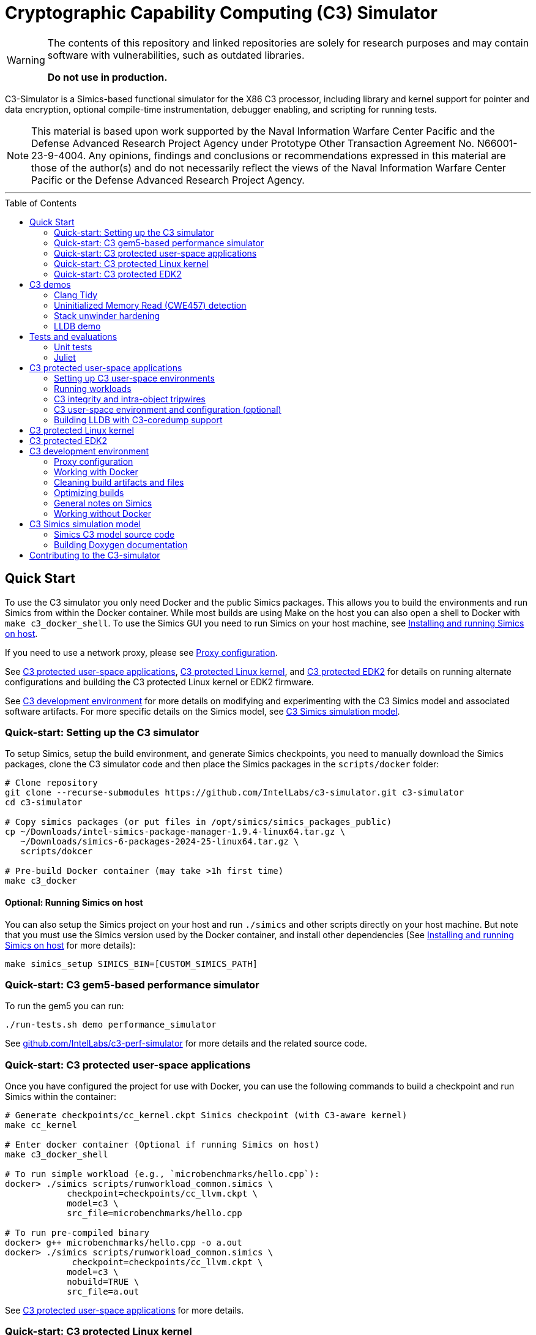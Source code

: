 = Cryptographic Capability Computing (C3) Simulator
:toc: macro
:toc-placement!:
ifdef::env-github[]
:tip-caption: :bulb:
:note-caption: :information_source:
:important-caption: :heavy_exclamation_mark:
:caution-caption: :fire:
:warning-caption: :warning:
endif::[]
:source-highlighter: pygments
:source-language: bash
:ispm-base: intel-simics-package-manager-1.9.4
:ispm-base-stem: intel-simics-package-manager-1.9.4-linux64
:simics-base: /opt/simics/simics-6.0.198
:simics-pkg-ver: 2024.25
:simics-pkg-ver-stem: simics-6-packages-2024-25-linux64
:simics-repo-url: https://github.com/IntelLabs/c3-simulator.git
:simics-public-url: https://software.intel.com/content/www/us/en/develop/articles/simics-simulator.html
:CKPT_NOKERNEL_BASE: /opt/simics/checkpoints/glibc_latest.ckpt
:CKPT_KERNEL_BASE: /opt/simics/checkpoints/ubuntu-20.4_latest.ckpt
:CKPT_GLIBC: checkpoints/cc_glibc.ckpt
:CKPT_LLVM: checkpoints/cc_llvm.ckpt
:CKPT_KERNEL: checkpoints/cc_kernel.ckpt
:SIMICS_BIN: /opt/simics/simics-6/simics-latest/bin
:SIMICS_DEF_MODULE: c3

[WARNING]
====
The contents of this repository and linked repositories are solely for
research purposes and may contain software with vulnerabilities, such as
outdated libraries.

**Do not use in production.**
====

C3-Simulator is a Simics-based functional simulator for the X86 C3 processor,
including library and kernel support for pointer and data encryption, optional
compile-time instrumentation, debugger enabling, and scripting for running
tests.

[NOTE]
====
This material is based upon work supported by the Naval Information Warfare
Center Pacific and the Defense Advanced Research Project Agency under Prototype
Other Transaction Agreement No. N66001-23-9-4004. Any opinions, findings and
conclusions or recommendations expressed in this material are those of the
author(s) and do not necessarily reflect the views of the Naval Information
Warfare Center Pacific or the Defense Advanced Research Project Agency.
====

---

toc::[]

== Quick Start

To use the C3 simulator you only need Docker and the public Simics packages.
This allows you to build the environments and run Simics from within the Docker
container. While most builds are using Make on the host you can also open a
shell to Docker with `make c3_docker_shell`. To use the Simics GUI you need to
run Simics on your host machine, see <<Installing and running Simics on host>>.

If you need to use a network proxy, please see <<Proxy configuration>>.

See <<C3 protected user-space applications>>, <<C3 protected Linux kernel>>,
and <<C3 protected EDK2>> for details on running alternate configurations and
building the C3 protected Linux kernel or EDK2 firmware.

See <<C3 development environment>> for more details on modifying and
experimenting with the C3 Simics model and associated software artifacts. For
more specific details on the Simics model, see <<C3 Simics simulation model>>.

=== Quick-start: Setting up the C3 simulator

To setup Simics, setup the build environment, and generate Simics checkpoints,
you need to manually download the Simics packages, clone the C3 simulator code
and then place the Simics packages in the `scripts/docker` folder:

[source,subs=attributes]
----
# Clone repository
git clone --recurse-submodules {simics-repo-url} c3-simulator
cd c3-simulator

# Copy simics packages (or put files in /opt/simics/simics_packages_public)
cp ~/Downloads/{ispm-base-stem}.tar.gz \
   ~/Downloads/{simics-pkg-ver-stem}.tar.gz \
   scripts/dokcer

# Pre-build Docker container (may take >1h first time)
make c3_docker
----

==== Optional: Running Simics on host

You can also setup the Simics project on your host and run `./simics` and other
scripts directly on your host machine. But note that you must use the Simics
version used by the Docker container, and install other dependencies (See
<<Installing and running Simics on host>> for more details):

[source,subs=attributes]
----
make simics_setup SIMICS_BIN=[CUSTOM_SIMICS_PATH]
----

=== Quick-start: C3 gem5-based performance simulator

To run the gem5 you can run:

[source,subs=attributes]
----
./run-tests.sh demo performance_simulator
----

See
link:https://github.com/IntelLabs/c3-perf-simulator[github.com/IntelLabs/c3-perf-simulator]
for more details and the related source code.

=== Quick-start: C3 protected user-space applications

Once you have configured the project for use with Docker, you can use the
following commands to build a checkpoint and run Simics within the container:

[source,subs=attributes]
----
# Generate {CKPT_KERNEL} Simics checkpoint (with C3-aware kernel)
make cc_kernel

# Enter docker container (Optional if running Simics on host)
make c3_docker_shell

# To run simple workload (e.g., `microbenchmarks/hello.cpp`):
docker> ./simics scripts/runworkload_common.simics \
            checkpoint={CKPT_LLVM} \
            model={SIMICS_DEF_MODULE} \
            src_file=microbenchmarks/hello.cpp

# To run pre-compiled binary
docker> g++ microbenchmarks/hello.cpp -o a.out
docker> ./simics scripts/runworkload_common.simics \
             checkpoint={CKPT_LLVM} \
            model={SIMICS_DEF_MODULE} \
            nobuild=TRUE \
            src_file=a.out
----

See <<C3 protected user-space applications>> for more details.

### Quick-start: C3 protected Linux kernel

To build and run C3-hardened Linux kernel, run:

[source,subs=attributes]
----
make c3_docker-linux_buildroot
----

See <<C3 protected Linux kernel>> for more details.

### Quick-start: C3 protected EDK2

To boot up a C3-hardened EDK2 you will need to build EDK2 and the Buildroot
Linux environment that is going to be booted under EDK2. The following commands
build and boot the environment, and open up a Linux shell booted under the
C3-hardened EDK2:

[source,subs=attributes]
----
# Build and run EDK2 (note this will take >1h the first time)
make edk2_all
make edk2_run
# or:
./run-tests.sh demo edk2
----

See <<C3 protected EDK2>> for more details.

== C3 demos

=== Clang Tidy

The C3 LLVM include a clang-tidy to help optimize code for C3 intra-object
protections by suggesting various code changes to achieve optimal memory
layouts. Note that while vanilla C3 does not require memory layout changes, the
intra-object protection uses tripwires that require memory layout changes;
which is what the C3 clang-tidy helps with.

To run demo and see examples of suggested changes:
[source,subs=attributes]
----
make c3_docker-demo-clang_tidy.sh
----

=== Uninitialized Memory Read (CWE457) detection

C3 can be used to detect uninitialized memory reads, using integrity check
values.

To run demo:

[source,subs=attributes]
----
make c3_docker-demo-cwe457.sh
----

=== Stack unwinder hardening

C3 can be used to protect the stack by setting the stack pointer register to a
cryptographic address (CA). In addition to providing isolation from other
memory regions, this allows the unwinder to utilize the CA for additional
checks during unwinding.

To view a demo of this in operation, run:
[source,subs=attributes]
----
make c3_docker-demo-castack_and_unwind_01
----

=== LLDB demo

The C3 LLVM includes a C3-aware LLDB debugger, and the C3-kernel can furnish
coredumps with additional metadata to facilitate debugging of C3-protected
applications.

To view a demo of this, run:
[source,subs=attributes]
----
make c3_docker-demo-lldb_debug_01
----


== Tests and evaluations

=== Unit tests

The tests are currently configured to use LLVM's libunwind, consequently you
must use an LLVM checkpoint to run unit tests (e.g., {ckpt_llvm} as described
above). You may also run with a C3-aware kernel checkpoint (e.g.,
{ckpt_kernel}), in which case you need to add `--have-kernel`. You can run all
tests directly with pytest:

[source,subs=attributes]
----
# With non-kernel checkpoint:
pytest -n<NUM_JOBS> -v python_tests --checkpoint {ckpt_llvm} [--model <MODEL>]*
# With a C3-aware kernel:
pytest -n<NUM_JOBS> -v python_tests --checkpoint {ckpt_kernel} --have-kernel [--model <MODEL>]*
----


Common options:

[frame=none,grid=none,cols="1,4"]
|====
| --checkpoint PATH     | Set the checkpoint to use
| --model               | Run tests only with the specified model. Can specify multiple models by appending '--model <model_name>' for each model. The '{SIMICS_DEF_MODULE}-integrity' model will run on the {SIMICS_DEF_MODULE} but configure it to use integrity
| --nomodel             | Exclude specific models from the run. Useful when leaving out `--model` to run all on all default models, but still exclude specific models.
| -d\|--dist=load       | Load-balance tests.
| --have-kernel         | Run C3-kernel dependent tests
|====


You can also run individual unit tests. To do so, you will need some additional
options: `include_folders` to copy the unit test include folder, and 2) add the
unit_tests include and `-DC3_MODEL define to `gcc_flags`:

[source,subs=attributes]
----
./simics unit_tests/runtest_common.simics \
    checkpoint={CKPT_LLVM} \
    model={SIMICS_DEF_MODULE} \
    src_file=unit_tests/common/gtest_hello.cpp
----


==== Testing different configurations

To test different configuration (e.g. integrity), the test scripts support
pseudo models that configure the underlying model in specific ways. Currently
these models are:

[frame=none,grid=none,cols="1,4"]
|====
| {SIMICS_DEF_MODULE}-integrity         | Test C3 integrity.
| {SIMICS_DEF_MODULE}-integrity-intra   | Test C3 intra-object integrity.
| {SIMICS_DEF_MODULE}-castack           | Test C3 CAStack.
| {SIMICS_DEF_MODULE}-nowrap            | Test C3 glibc NOWRAP variant.
|====

Note that the checks may have dependencies to specific checkpoints (e.g., the
{SIMICS_DEF_MODULE}-nowrap model requires a nowrap checkpoint). For instance, to
test C3 integrity, run:

[source,subs=attributes]
----
pytest -v python_tests/test_unit.py \
       --checkpoint {ckpt_llvm} \
       --model {SIMICS_DEF_MODULE}-integrity
----

You can also run single modified tests by providing the appropriate commands to
the test script:

[source,subs=attributes]
----
./simics unit_tests/runtest_common.simics \
    checkpoint={CKPT_LLVM} \
    model={SIMICS_DEF_MODULE} \
    enable_integrity=TRUE \
    src_file=unit_tests/common/gtest_hello.cpp
----

To enable ICV-based intra-object tripwires, you need to use the C3-enabled
LLVM/Clang that is included in any checkpoint with the C3 LLVM installed.

[source,subs=attributes]
----
# For single unit tests with intra-object integrity:
./simics unit_tests/runtest_common.simics \
    checkpoint={CKPT_KERNEL} \
    model={SIMICS_DEF_MODULE} \
    enable_integrity=TRUE \
    compiler="/home/simics/llvm/llvm_install/bin/clang++" \
    gcc_flags="-fuse-ld=lld -finsert-intraobject-tripwires=all" \
    src_file=unit_tests/common/gtest_hello.cpp

# For unit tests via pytest:
pytest -v python_tests/test_unit.py --checkpoint {ckpt_kernel} --have-kernel --model {SIMICS_DEF_MODULE}-integrity-intra
----

==== Adding new unit tests

The test runner automatically discovers tests in the `unit tests` folder based
on header labels specified at the top of the file. Starting from the first line,
all lines starting with `//` are considered part of the test header. Any files
that contain the label `// model: <enabled_models>` is interpreted as a unit
test.

An up-to-date list of recognized labels can be found in the
`python_tests/test_unit.py` file, but some common labels are:

[frame=none,grid=none,cols="1,4"]
|====
| model         | Can be * to indicate all models, or a list of specific models.
| need_kernel   | The test requires the C3-aware kernel.
| no_kernel     | The test is not compatible with the C3-aware kernel.
| nomodel       | List of models to exclude from testing.
| should_fail   | The correct behavior of the test is to fail (i.e., exit with non-zero). This is typical for tests that test detection error conditions such as buffer overflows.
| cxx_flags     | Additional flags needed when compiling the test.
| simics_args   | Additional arguments to pass to Simics when running test.
| xfail         | Mark test as xfail for listed models.
|====



=== Juliet

C3 protections have been evaluated using a subset of the Juliet test suite. To
replicate those results, you can run the following commands.

[source,subs=attributes]
----
# Build necessary checkpoints for the Juliet benchmarks (if not already done)
make cc_kernel
make c3_docker-ckpt-cc_llvm_1b_ovf

# Baseline for heap vulnerabilities (without C3 protections)
make c3_docker-demo-juliet-native
# Baseline for stack vulnerabilities (without C3 protections)
make c3_docker-demo-juliet-native-stack

# C3-protected heap
make c3_docker-demo-juliet-c3-heap
# C3-protected heap with 1b overflow detection
make c3_docker-demo-juliet-c3-heap-align
# C3-protected stack
make c3_docker-demo-juliet-c3-stack
----

Alternatively, you can run all the Juliet tests with:
[source,subs=attributes]
----
# Run all Juliet tests with run-tests.sh:
./run-tests.sh build
./run-tests.sh demo juliet
----

NOTE: To run the juliet-c3-heap-align case, you need to prepare a checkpoint
with a glibc build that will effectively shift allocations to slightly higher
addresses if needed so that their ends align with the ends of the granules with
corresponding initialized Integrity Check Values (ICVs, if enabled), run `make
c3_docker-ckpt-cc_llvm_1b_ovf`.  This configuration can detect single-byte
overflows from allocations that would otherwise be followed by padding bytes
within their last granules that may absorb overflows undetected. However, this
configuration may be incompatible with certain tests. Note also that even in the
default configuration that may absorb certain small overflows, those overflows
would not affect other allocations. Note also that shifting allocations in the
aforementioned manner results in an equivalent amount of padding bytes being
added at the beginning of the allocation.

== C3 protected user-space applications

=== Setting up C3 user-space environments

We provide multiple different environments / checkpoints to test different
aspects of C3. The main environments and build commands are:

[frame=none,grid=none,cols="2,1,3"]
|===
| Checkpoint | Build command | Description

| `checkpoints/cc_glibc.ckpt`
| `make cc_glibc`
| C3 glibc, using system call shims.

| `checkpoints/cc_llvm.ckpt`
| `make cc_llvm`
| C3 glibc and LLVM, using system call shims.

| `checkpoints/cc_kernel.ckpt`
| `make cc_kernel`
| C3 glibc, LLVM, and kernel, system calls handle C3 pointers.
|===

The above commands will automatically build the associated software artifacts
with the C3 Docker container, and then launch Simics to generate the
corresponding simulation checkpoint.

You can also build individual software artifacts one-by-one with:

[source,subs=attributes]
----
# To build LLVM on host
make llvm

# To build glibc (without system call shims)
make glibc

# To build glibc with system call shims
make glibc-shim

# To build linux
make linux
----

If you have all necessary dependencies installed (see
<<Installing software dependencies>>), you can also build the checkpoints and
software artifacts locally without Docker by adding the `NO_DOCKER=1` option to
the make commands, e.g., `make llvm NO_DOCKER=1`.

=== Running workloads

You can run C3 user-space workloads using the `runworkload_common.simics`
script, which is internally used for various task ranging from running unit
tests to demos. Some common options are listed below, you can use the Simics
help command to view all available options with:

[source,subs=attributes]
----
./simics
help scripts/runworkload_common.simics
----

.Common parameters for runworkload_common.simics
[frame=none,grid=none,cols="1,4"]
|====
|src_file      | Specifies the source or binary to run. (**REQUIRED**)
|checkpoint    | Specifies the checkpoint. (**REQUIRED**)
|model         | Selects the C3 model to use. (Note: lim_disp configures the
LIM model to perform data displacement instead of shifting.) (Default:
{SIMICS_DEF_MODULE})
|break_on_exception | If set to 1, will stop simulation on exceptions
(excluding Page Fault)
|compiler      | Overrides the compiler for the workload (unless using custom
build command). To use C3 LLVM, set to
`/home/simics/llvm/llvm_install/bin/[clang\|clang{plus}{plus}]` (Default:
`g{plus}{plus}`)
|debug         | Set to 1 to enable Simics module debug output.
|disable_cc_env | Suppress the CC_ENABLED=1 flag when running the workload
                  (i.e., disables C3 heap protections).
|enable_integrity=TRUE | Enable C3 integrity checking using ICVs.
|gcc_flags     | Additional compiler flags.
|====

For example, to run a workload with the {simics_def_module} on the {ckpt_kernel}
checkpoint, you can use the following commands (assuming you have created the
checkpoint previously with `make cc_kernel`):

[source,subs=attributes]
----
# Enter docker shell (optional if running Simics on host)
make c3_docker_shell

# To run simple workload (e.g., `microbenchmarks/hello.cpp`):
./simics scripts/runworkload_common.simics \
    checkpoint={CKPT_KERNEL} \
    model={SIMICS_DEF_MODULE} \
    src_file=microbenchmarks/hello.cpp

# To run pre-compiled binary:
g++ microbenchmarks/hello.cpp -o a.out
./simics scripts/runworkload_common.simics \
    checkpoint={CKPT_KERNEL} \
    model={SIMICS_DEF_MODULE} \
    nobuild=TRUE \
    src_file=a.out
----

=== C3 integrity and intra-object tripwires

The {SIMICS_DEF_MODULE}_model has functional support for integrity checking. To
enable integrity support, use the `enable_integrity=TRUE` option:

[source,subs=attributes]
----
# For single workloads with integrity:
./simics scripts/runworkload_common.simics \
    checkpoint={CKPT_KERNEL} \
    model={SIMICS_DEF_MODULE} \
    enable_integrity=TRUE \
    src_file=microbenchmarks/hello.cpp

# For running pre-compiled binaries with integrity:
clang++ microbenchmarks/hello.cpp -o a.out
./simics scripts/runworkload_common.simics \
    checkpoint={CKPT_KERNEL} \
    model={SIMICS_DEF_MODULE} \
    enable_integrity=TRUE \
    nobuild=TRUE \
    src_file=a.out
----

To enable ICV-based intra-object tripwires, you need to use the C3-enabled
LLVM/Clang. This can be done by using the custom clang installed on a
C3-kernel enabled checkpoint with (see <<Custom kernel checkpoint>>):

[source,subs=attributes]
----
./simics scripts/runworkload_common.simics \
    checkpoint={CKPT_KERNEL} \
    model={SIMICS_DEF_MODULE} \
    enable_integrity=TRUE \
    compiler="/home/simics/llvm/llvm_install/bin/clang++" \
    gcc_flags="-fuse-ld=lld -finsert-intraobject-tripwires=all"
    src_file=microbenchmarks/hello.cpp
----

NOTE: At present, the `-finsert-intraobject-tripwires` option does not support
multiple parallel compilation jobs. If compiling manually (e.g., not with the
`runworkload_common.simics` script), make sure to set `-j1` to avoid parallel
builds.

==== Fine-grained control of integrity

The `runworkload_common.simics` script has options for fine-grained control
of the Simics module behavior on integrity violations:

[source,subs=attributes]
----
integrity_fault_on_read_mismatch=TRUE
integrity_break_on_read_mismatch=TRUE
integrity_fault_on_write_mismatch=TRUE
integrity_break_on_write_mismatch=TRUE
----

These will on launch explicitly configure the C3 Simics module with the the
corresponding attribute set to true:

[source,subs=attributes]
----
{SIMICS_DEF_MODULE}0_0->integrity_break_on_read_mismatch
{SIMICS_DEF_MODULE}0_0->integrity_fault_on_read_mismatch
{SIMICS_DEF_MODULE}0_0->integrity_break_on_write_mismatch
{SIMICS_DEF_MODULE}0_0->integrity_fault_on_write_mismatch
----

The corresponding configurations may already be set to TRUE by default depending
on the Simics model itself, particularly the faulting options that control
whether the corresponding violations should trigger a CPU general protection
fault within the simulation. However, the `break` attribute configures the
module to trigger a Simics debugging breakpoint, and are not set and should
mainly be used for debugging.

All software support for resetting and clearing of ICVs is not yet implemented
(i.e., when a program abnormally terminates, the ICVs for the process' physical
memory pages may still retain ICVs). In some cases you may want to manually
reset the ICVs to run multiple workloads in the same Simics session. This can be
done with the `integrity_icv_reset` attribute that is exposed via a Simics
module attribute and also within the simulation itself via C3 configurations.
This resetting functionality is implemented for research and debugging
purposes and would not be exposed in real deployments.

From the Simics shell, the ICV reset can be triggered with:
[source,subs=attributes]
----
{SIMICS_DEF_MODULE}0_0->integrity_icv_reset = TRUE
----

From within the simulation, this can be done with:
[source,subs=attributes]
----
#include "malloc/cc_globals.h"
cc_trigger_icv_map_reset();
----

=== C3 user-space environment and configuration (optional)

The Makefile targets will automatically build the C3 checkpoints and
dependencies. But you may want more fine grained control over the build process
by interacting directly with the different builds. In general, all makefile
targets can be inspected using the dry-run flag `-n`, and the Simics help
functionality can show documentation for different simics script options.

==== Shimmed checkpoints

Checkpoints that use a legacy kernel (e.g., {ckpt_llvm}) and use system call
shims to handle system calls use Clear Linux. To update these, you can use the
dry-run flag `-n` to view the commands used by the all-in-one makefile target, and
the Simics help command to view options to the `scripts/update_libs.simics`:

[source,subs=attributes]
----
# Check what commands would typically be run:
make -n cc_llvm NO_DOCKER=1

# View Simics help to see options for update_libs.simics:
./simics
simics> help scripts/update_libs.simics
----

==== Checkpoints with C3-aware kernel

The C3-kernel checkpoints are using a regular Ubuntu 20.04 installation but with
a custom kernel installed. This assumes you have an initial kernel checkpoint,
if not, see <<Create initial Ubuntu checkpoint>>. You can again use the dry-run
flag `-n` and Simics help:

[source,subs=attributes]
----
# Check what commands would typically be run:
make -n cc_kernel NO_DOCKER=1

# View Simics help to see options for update_libs.simics:
./simics
simics> help scripts/update_ubuntu_kernel.simics
----

==== Create initial Ubuntu checkpoint

To set up an Ubuntu checkpoint with a custom kernel, you first need to create a
base Ubuntu checkpoint. You can generate such a checkpoint using:

[source,subs=attributes]
----
./simics -batch-mode scripts/install_ubuntu.simics \
        save_checkpoint={ckpt_kernel_base}
----

NOTE: The script automation relies on external services and may fail in
different environments. In this case, you may need to manually install the
checkpoint by manually following the steps in `scripts/install_ubuntu.simics`.
You may also need to change the proxy configuration to suit your environment.

===== Manually building initial Ubuntu checkpoint (optional)

Alternatively, or for troubleshooting, you can also run the Ubuntu installation
manually in the Simics graphical console. To do this, you need to install Simics
on your host machine and run Simics directly on the host (i.e., without docker).
See <<Installing and running Simics on host>>. You do not need to install other
dependencies and can still use Docker for other builds even if the initial
checkpoint is generated manually. The saved checkpoint sate should be a at a
freshly booted Linux shell and the Simics agent started (please consult
`scripts/update_ubuntu_kernel.simics`).

=== Building LLDB with C3-coredump support

To build LLDB with C3-coredump support run:

[source,subs=attributes]
----
make llvm-lldb
----

This builds `llvm/llvm_install/bin/lldb`. It has C3 support for loading
variables (and pointers) in C3 cryptographic address format, and will
automatically read in C3 keys from a coredump file generated by a C3-enabled
process. This requires that the coredump was generate by the C3-enabled custom
kernel (e.g., using a cc_kernel checkpoint).

== C3 protected Linux kernel

The C3 protected Linux kernel can be tested using a Buildroot system image. It
uses the Linux source under `./linux`, but with a kernel configured to enable
kernel self-protection with C3 and disable C3 user-space support.

[source,subs=attributes]
----
# Setup buildroot and prepare Buildroot build
make c3_docker-linux_buildroot_setup
make c3_docker-linux_buildroot_prepare
# Build Buildroot system (may take >1h)
make c3_docker-linux_buildroot_build

# Run Buildroot system with C3 enabled on Simics
make c3_docker-linux_buildroot_run

# The  following command also combines all the steps:
make c3_docker-linux_buildroot
----

== C3 protected EDK2

To boot up a C3-hardened EDK2 you will need to build EDK2 itself but also build
a Buildroot filesystem to boot up into. The build targets automatically use
Docker for most of the builds, and you can build and run with Make:

[source,subs=attributes]
----
# Checkout EDK2 submodules and build EDK2 in Docker container
make edk2
# Build the Buildroot system in Docker container
make edk2_buildroot
# Run edk2 in Simics with C3 (with some default settings)
make edk2_run
----

Once built, you can also manually boot EDK2 and configure the system:

[source,subs=attributes]
----
# Without C3 pointer encoding enable (i.e., no C3 protections)
./edk2_src/scripts/edk2_run_linux.sh run --disable_ptrenc

# With C3 and integrity enabled
./edk2_src/scripts/edk2_run_linux.sh run --integrity_enabled

# With networking on (e.g., to login via SSH)
./edk2_src/scripts/edk2_run_linux.sh run --net
# SSH into simulation with C3 EDK2 (from other shell)
make edk2-buildroot-ssh
----

== C3 development environment

All the build commands in this document are using a Docker container with
necessary dependencies installed. For running Simics, you can then alternatively
either use a host-installed Simics to run the workloads, or use the Simics
instance installed in the Docker container.

In particular for debugging and using the Simics GUI, you may want
to install Simics on your development machine. See
<<Installing and running Simics on host>> for details on how to do that.

=== Proxy configuration

If you need to use proxies, you need to modify the proxy setting in the
following locations:

- In `scripts/docker/Dockerfile_base`, either before or after the `apt` command;
  depending on local proxy configurations.

- In `scripts/install_ubuntu.simics`, you may need to configure a proxy for use
  during Ubuntu installation. After the
  `$sercon.bp-wait-for-console-string "proxy information"`, add the the
  following line `$sercon.input "http://<proxy-address:<proxy-port>"` just
  before the next `$sercon.input "\n"` line.

=== Working with Docker

To facilitate using running either on host or within Docker, the build and
output directories are bound from the host to the container. So building a
checkpoint in or outside Docker results in the same output on the host machine.
See `scripts/make/docker.mk` for the full list of bound directories.

To manually work within Docker, e.g., to run Simics from the container, you can
run:

[source,subs=attributes]
----
make c3_docker_shell
----

Most makefile targets will automatically run within Docker, you can suppress
this behavior by adding `NO_DOCKER=1` to the makefile run command. This is
typically implemented by internally prefixing the non-docker Makefile target
with `c3_docker-`, which automatically spawns the Docker container and runs the
same make command without the `c3_docker-` prefix. You can always use the
dry-run `-n` flag to check the commands that would be run by make.

That is, the following three commands are equivalent:

[source,subs=attributes]
----
# To automatically build checkpoint in Docker:
make cc_kernel
# , or:
make c3_docker-ckpt-cc_kernel
# or to manually, enter Docker:
make c3_docker_shell
docker> make ckpt-cc_kernel
----

Both commands will build update the `checkpoints/cc_kerenl.ckpt` checkpoint on
your host machine and allow it to be used either from within Docker, or from the
host machine.

NOTE: The Simics module builds are not persistent in the Docker container, so if
you use the C3 Simics model, you will need to manually build it each time when
entering the Docker shell. (Build targets that need the Simics model
automatically do this for you.)

=== Cleaning build artifacts and files

[source,subs=attributes]
----
# To clean only Simics modules:
make clean
# To clean most build artifacts (e.g., for glibc, llvm, and linux), run:
make mrproper
----

Neither of the commands will remove checkpoints. To do so, delete the
`checkpoints` folder manually. Checkpoints are by default incremental
and depend on the originating checkpoint, so you want to avoid deleting old
checkpoint that may have latter dependent checkpoints still in use.

=== Optimizing builds

For frequent re-builds, the build system tries to optimize builds by caching
intermediate artifacts and use CCache where possible. Specifically, the build
system will use the following directories for caching:

[source,subs=attributes]
----
${HOME}/.c3-buildroot-ccache
${HOME}/.c3-linux-ccache
${HOME}/.c3-llvm-ccache
----


The Buildroot systems will when available use a pre-built external toolchain to
avoid building the whole toolchain during setup. This is stored in
/opt/simics/buildroot_toolchains and defined in the
`edk2_src_scripts/edk2_run_linux.sh` script and corresponding Buildroot
configuration file defined in `edk2_src_scripts/edk2_run_linus.sh`.


=== General notes on Simics

You can find Simics documentation at https://simics-download.pdx.intel.com/simics-6/docs/html/.

To run Simics directly, you can use the following command:

[source,subs=attributes]
----
./simics [simics_args] <run_script.simics> [run_arg1=val1 run_arg2=val2 ...]
----

Useful simics_args (optional):

[frame=none,grid=none,cols="1,4"]
|====
| --help        | View Simics usage and help.
| -no-win       | Run simics with GUI windows hidden (can be displayed on demand).
| -batch-mode   | Run in batch mode (will exit with 0 on success or non-zero on error).
|====

The Simics shell has support for <TAB> completion, command history, and has very
helpful `help` and `apropos` commands. In particular, the help command often
works for complex objects and commands (e.g.,
`help board.mb.cpu.mem[0][0].examine-memory`).

Some common task you may need are:

----
# Run and stop simulation (also Ctrl-C)
run
stop

# Save or load "checkpoint"
write-configuration <path>
read-configuration <path>

# Setting breakpoints
help bp

# Disassemble code at address (RIP by default)
disassemble count=20

# Read register and memory values
read-reg rip
board.mb.cpu0.mem[0][0].examine-memory (read-reg rip)
----

=== Working without Docker
==== Installing and running Simics on host

===== Installing Simics on host

NOTE: The dependencies and installation instruction are tested for Ubuntu 20.04.
For other systems you may have to adapt the instruction.


Download and install Simics v.{simics-pkg-ver} from {simics-public-url}.

Create an `/opt/simics` directory owned by the current user.

The following commands can be executed in a directory where both the Simics
package bundle and the package manager archive have been downloaded to install
Simics:

[source,subs=attributes]
----
tar xf {ispm-base-stem}.tar.gz
{ispm-base}/ispm packages --install-bundle {simics-pkg-ver-stem}.ispm --install-dir {simics-base} --non-interactive
----

Next, launch the package manager GUI with `{ispm-base}/ispm-gui` to associate
the needed addons with the Simics base package using the following steps:

1. When asked for the installation path for packages, enter `{simics-base}` and click "Save".
2. Click the "Addons" tab.
3. Select "QSP-x86", "QSP-Clear-Linux", and "QSP-CPU".
4. Click "Save updates".
5. Close the package manager GUI.

If the addon tab is empty and you encountered a "Unable to load manifest" error
during installation, you can navigate to the Platforms tab and manually import the
corresponding manifest file from the installation path.

====== (optional) Install VMP kernel module

The Simics VMP kernel module significantly accelerate simulation. But as is, it
may not be compatible with your system kernel or security requirements (e.g.,
module signing). If possible, it can be installed with:

[source,subs=attributes]
----
{simics-base}/bin/vmp-kernel-install
----

===== Install other dependencies

On Ubuntu 20.04, initial dependencies can be installed with:

[source,subs=attributes]
----
apt install git curl make gcc
----

After cloning the C3 repository, you can then install the rest of the
dependencies with:

[source,subs=attributes]
----
#  To directly run (using sudo)
make install_dependencies
#  To view commands (e.g., to install manually):
make -n install_dependencies
----

===== Install updated cmake

To build the LLVM target, the may require a cmake version is newer than that
provided by Ubuntu 20.04. To build locally, use:

[source,subs=attributes]
----
make install-cmake
----

==== Setting up the C3 Simics environment on host

Once Simics is installed, you configure simics for the current project with:

[source,subs=attributes]
----
#  To setup with Simics in /opt/simics/simics-6/simics-latest/bin
make simics_setup

#  or set other SIMICS_BIN directory with
make simics_setup SIMICS_BIN=/some/other/path/bin

#  Create a new cc_llvm checkpoint with:
make ckpt-cc_llvm

#  Build Cryptographic Computing Simics modules
make -B
----

==== Building C3 environments without Docker

Most of the build commands for C3 Simics checkpoints, software, or other
artifacts will automatically use the C3 Docker container. However, if you
have necessary dependencies installed on your machines, you may be able to
also build the software without Docker, to do so, add the `NO_DOCKER=1` option
to the corresponding Make command.

For instance:

[source,subs=attributes]
----
# Using Docker, you can create a cc_llvm checkpoint with:
make cc_llvm

# To build without Docker, you can use any of:
make cc_llvm NO_DOCKER=1
make c3_docker-ckpt-cc_llvm NO_DOCKER=1
make ckpt-cc_llvm
----

NOTE: Builds on the host are not supported or actively tested. They are likely
to fail on many systems. Please use Docker builds for the most reliable results.

== C3 Simics simulation model

The C3 functional model is implemented in Simics. It supports various different
run-time arguments configurable via the Simics shell or scripts. The main
attributes are:

[frame=none,grid=none,cols="1,4"]
|====
| enable_integrity | Enable C3 integrity checking.
| break_on_exception | Break on exceptions (excluding page faults).
| cc_context | Access Access C3 configuration.
| debug | Enable debug printouts for C3 operations.
|====

You can access these attributes via the Simics shell, e.g., to start debug mode
you can do
----
# Read debugging flag
cc0_0->debug
# Enable debugging
cc0_0->debug = TRUE
# Disable debugging
cc0_0->debug = FALSE
----

You typically will not access these variables directly but rather use the
scripts for user-space, Linux, or EDK2 to configure the model.

=== Simics C3 model source code

The main Simics model code is in the `modules` folder, but the model also uses
code from the `crypto` and `malloc` folders. In particular the
`malloc/cc_globals.h` header file is also used by other software artifacts (such
as the C3 Linux kernel, glibc, and LLVM).

[frame=none,grid=none,cols="1,4"]
|====
| `crypto/ascon.*` | Implementation for Ascon.
| `crypto/bipbip.*` | Implementation for BipBip.
| `crypto/sw_encoder.*` | Helper class for C3 pointer and data encoding in software.
| `malloc/cc_globals.h` | Shared definitions for various C3 functionality.
| `modules/<model>` | Model-specific Simics implementation.
| `modules/commmon/ccsimics` | Shared Simics classes and code.
|====

=== Building Doxygen documentation

The following commands create doxygen documentation for `malloc`, `crypto` and
`modules` under `doc/doxygen`, you can browse the docs by starting from
`doc/doxygen/html/index.html`. The documentation is auto-generated from inline
annotations in comments in the source code files themselves.

[source,subs=attributes]
----
make documentation
----


== Contributing to the C3-simulator

To maintain code readability, we use clang-format and cpplint to enforce code
style and formatting. Please install pre-commit hooks to verify code already
on commit. To do so, run:

[source,subs=attributes]
----
# To install, run:
make pre-commit-install
#  To uninstall, run:
make pre-commit-uninstall
----

You will also need to install cpplint and clang-format on your development
machine as those are used by pre-commit.

On commit, pre-commit will automatically run checks configured in
`.pre-commit-config.yaml`. During the scan, it will only modified files that
have been staged such that you can afterwards inspect changes using `git diff`.
You may need to address some issues manually, but simple formatting issues can
be automatically applied to all staged files using `git clang-format`.
Alternatively, you can manually apply clang-format on the full file with
`clang-format -i <filename>`.

A typical workflow is:

[source,subs=attributes]
----
# Stage changes
git commit
# -> if no errors, commit goes through, otherwise:

# Inspect changes by pre-commit
git diff
# If okay, apply
git add <files>

# Apply clang-format to changed files
git clang-format
# Inspect changes by clang-format
git diff
# If okay, apply
git add <files>

git commit
# If needed, fix remaining issues manually
----

In some cases you may not be able to fix all changes, or you may need to commit
files that intentionally violate code style rules. To do so, you can run `git
commit --no-verify`. However, when possible, avoid disregarding issues as we may
begin to enforce these rules on pull-requests.
